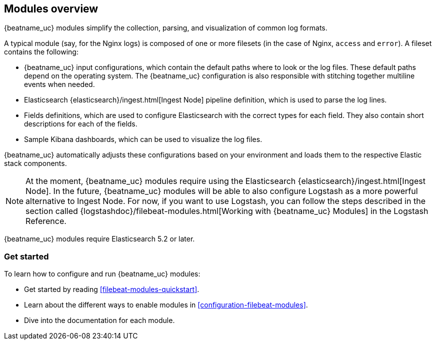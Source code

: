 [[filebeat-modules-overview]]
== Modules overview

{beatname_uc} modules simplify the collection, parsing, and visualization of common
log formats.

A typical module (say, for the Nginx logs) is composed of one or
more filesets (in the case of Nginx, `access` and `error`). A fileset contains
the following:

* {beatname_uc} input configurations, which contain the default paths where to
  look or the log files. These default paths depend on the operating system.
  The {beatname_uc} configuration is also responsible with stitching together
  multiline events when needed.

* Elasticsearch {elasticsearch}/ingest.html[Ingest Node] pipeline definition,
  which is used to parse the log lines.

* Fields definitions, which are used to configure Elasticsearch with the
  correct types for each field. They also contain short descriptions for each
  of the fields.

* Sample Kibana dashboards, which can be used to visualize the log files.

{beatname_uc} automatically adjusts these configurations based on your environment
and loads them to the respective Elastic stack components.

NOTE: At the moment, {beatname_uc} modules require using the Elasticsearch
{elasticsearch}/ingest.html[Ingest Node]. In the future, {beatname_uc} modules will
be able to also configure Logstash as a more powerful alternative to Ingest
Node. For now, if you want to use Logstash, you can follow the steps described
in the section called
{logstashdoc}/filebeat-modules.html[Working with {beatname_uc} Modules] in the
Logstash Reference.

{beatname_uc} modules require Elasticsearch 5.2 or later.

[float]
=== Get started

To learn how to configure and run {beatname_uc} modules:

* Get started by reading <<filebeat-modules-quickstart>>.
* Learn about the different ways to enable modules in <<configuration-filebeat-modules>>.
* Dive into the documentation for each module.
